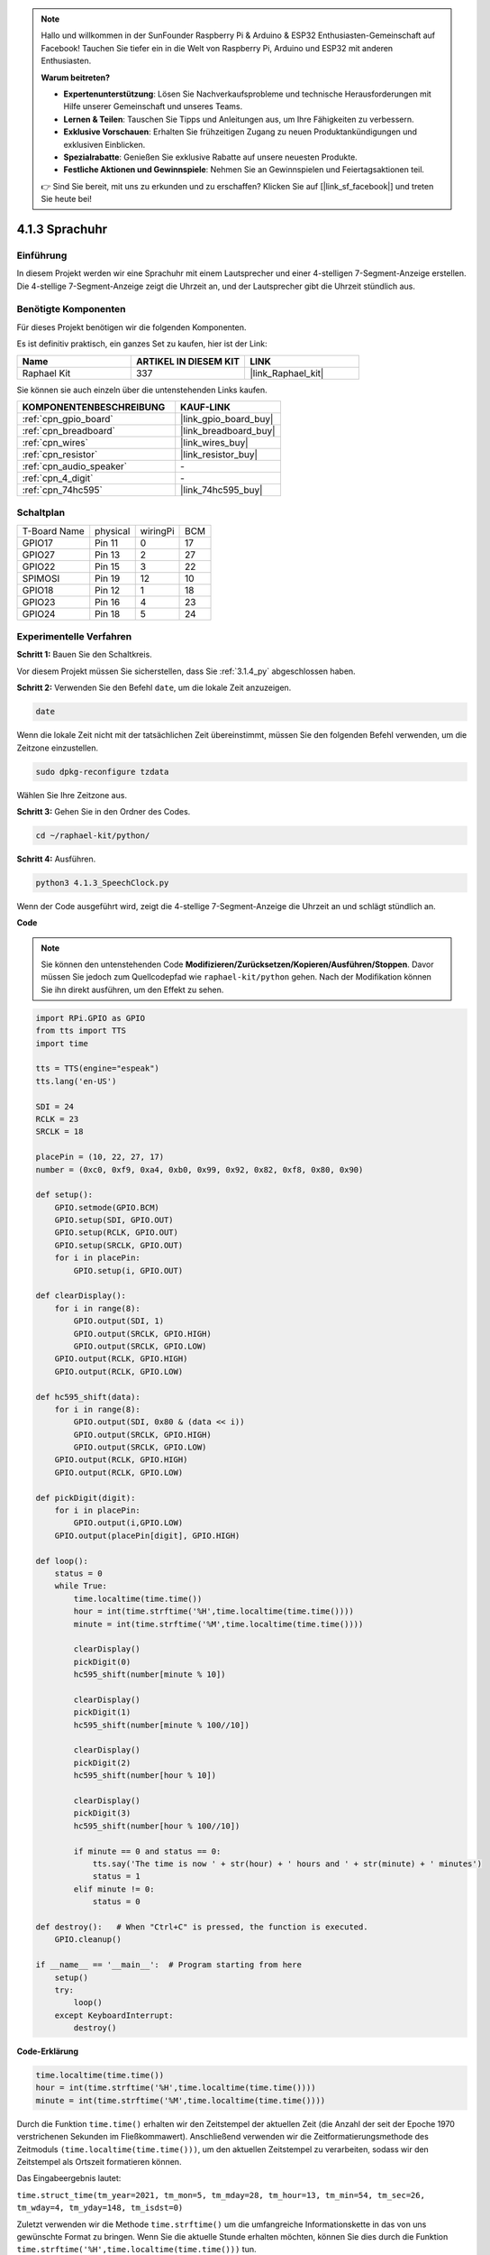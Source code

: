 .. note::

    Hallo und willkommen in der SunFounder Raspberry Pi & Arduino & ESP32 Enthusiasten-Gemeinschaft auf Facebook! Tauchen Sie tiefer ein in die Welt von Raspberry Pi, Arduino und ESP32 mit anderen Enthusiasten.

    **Warum beitreten?**

    - **Expertenunterstützung**: Lösen Sie Nachverkaufsprobleme und technische Herausforderungen mit Hilfe unserer Gemeinschaft und unseres Teams.
    - **Lernen & Teilen**: Tauschen Sie Tipps und Anleitungen aus, um Ihre Fähigkeiten zu verbessern.
    - **Exklusive Vorschauen**: Erhalten Sie frühzeitigen Zugang zu neuen Produktankündigungen und exklusiven Einblicken.
    - **Spezialrabatte**: Genießen Sie exklusive Rabatte auf unsere neuesten Produkte.
    - **Festliche Aktionen und Gewinnspiele**: Nehmen Sie an Gewinnspielen und Feiertagsaktionen teil.

    👉 Sind Sie bereit, mit uns zu erkunden und zu erschaffen? Klicken Sie auf [|link_sf_facebook|] und treten Sie heute bei!

.. _4.1.3_py:

4.1.3 Sprachuhr
==========================

Einführung
-----------------

In diesem Projekt werden wir eine Sprachuhr mit einem Lautsprecher und einer 4-stelligen 7-Segment-Anzeige erstellen. Die 4-stellige 7-Segment-Anzeige zeigt die Uhrzeit an, und der Lautsprecher gibt die Uhrzeit stündlich aus.

Benötigte Komponenten
------------------------------

Für dieses Projekt benötigen wir die folgenden Komponenten.

.. image:: ../img/3.1.17components.png
  :width: 800
  :align: center

Es ist definitiv praktisch, ein ganzes Set zu kaufen, hier ist der Link:

.. list-table::
    :widths: 20 20 20
    :header-rows: 1

    *   - Name	
        - ARTIKEL IN DIESEM KIT
        - LINK
    *   - Raphael Kit
        - 337
        - |link_Raphael_kit|

Sie können sie auch einzeln über die untenstehenden Links kaufen.

.. list-table::
    :widths: 30 20
    :header-rows: 1

    *   - KOMPONENTENBESCHREIBUNG
        - KAUF-LINK

    *   - :ref:`cpn_gpio_board`
        - |link_gpio_board_buy|
    *   - :ref:`cpn_breadboard`
        - |link_breadboard_buy|
    *   - :ref:`cpn_wires`
        - |link_wires_buy|
    *   - :ref:`cpn_resistor`
        - |link_resistor_buy|
    *   - :ref:`cpn_audio_speaker`
        - \-
    *   - :ref:`cpn_4_digit`
        - \-
    *   - :ref:`cpn_74hc595`
        - |link_74hc595_buy|


Schaltplan
--------------------------

============ ======== ======== ===
T-Board Name physical wiringPi BCM
GPIO17       Pin 11   0        17
GPIO27       Pin 13   2        27
GPIO22       Pin 15   3        22
SPIMOSI      Pin 19   12       10
GPIO18       Pin 12   1        18
GPIO23       Pin 16   4        23
GPIO24       Pin 18   5        24
============ ======== ======== ===

.. image:: ../img/schmatic_4_digit.png

.. image:: ../img/3.1.17_schematic.png
  :width: 500
  :align: center

Experimentelle Verfahren
----------------------------

**Schritt 1:** Bauen Sie den Schaltkreis.

.. image:: ../img/3.1.17fritzing.png
  :width: 900
  :align: center

Vor diesem Projekt müssen Sie sicherstellen, dass Sie :ref:`3.1.4_py` abgeschlossen haben.

**Schritt 2:** Verwenden Sie den Befehl ``date``, um die lokale Zeit anzuzeigen.

.. raw:: html

   <run></run>

.. code-block:: 

    date

Wenn die lokale Zeit nicht mit der tatsächlichen Zeit übereinstimmt, müssen Sie den folgenden Befehl verwenden, um die Zeitzone einzustellen.

.. raw:: html

   <run></run>

.. code-block:: 

    sudo dpkg-reconfigure tzdata

Wählen Sie Ihre Zeitzone aus.

.. image:: ../img/tzdata.png

**Schritt 3:** Gehen Sie in den Ordner des Codes.

.. raw:: html

   <run></run>

.. code-block::

    cd ~/raphael-kit/python/

**Schritt 4:** Ausführen.

.. raw:: html

   <run></run>

.. code-block::

    python3 4.1.3_SpeechClock.py

Wenn der Code ausgeführt wird, zeigt die 4-stellige 7-Segment-Anzeige die Uhrzeit an und schlägt stündlich an.

**Code**

.. note::
    Sie können den untenstehenden Code **Modifizieren/Zurücksetzen/Kopieren/Ausführen/Stoppen**. Davor müssen Sie jedoch zum Quellcodepfad wie ``raphael-kit/python`` gehen. Nach der Modifikation können Sie ihn direkt ausführen, um den Effekt zu sehen.

.. raw:: html

    <run></run>

.. code-block:: python

    import RPi.GPIO as GPIO
    from tts import TTS
    import time

    tts = TTS(engine="espeak")
    tts.lang('en-US')

    SDI = 24
    RCLK = 23
    SRCLK = 18

    placePin = (10, 22, 27, 17)
    number = (0xc0, 0xf9, 0xa4, 0xb0, 0x99, 0x92, 0x82, 0xf8, 0x80, 0x90)

    def setup():
        GPIO.setmode(GPIO.BCM)
        GPIO.setup(SDI, GPIO.OUT)
        GPIO.setup(RCLK, GPIO.OUT)
        GPIO.setup(SRCLK, GPIO.OUT)
        for i in placePin:
            GPIO.setup(i, GPIO.OUT)

    def clearDisplay():
        for i in range(8):
            GPIO.output(SDI, 1)
            GPIO.output(SRCLK, GPIO.HIGH)
            GPIO.output(SRCLK, GPIO.LOW)
        GPIO.output(RCLK, GPIO.HIGH)
        GPIO.output(RCLK, GPIO.LOW)    

    def hc595_shift(data): 
        for i in range(8):
            GPIO.output(SDI, 0x80 & (data << i))
            GPIO.output(SRCLK, GPIO.HIGH)
            GPIO.output(SRCLK, GPIO.LOW)
        GPIO.output(RCLK, GPIO.HIGH)
        GPIO.output(RCLK, GPIO.LOW)

    def pickDigit(digit):
        for i in placePin:
            GPIO.output(i,GPIO.LOW)
        GPIO.output(placePin[digit], GPIO.HIGH)

    def loop():
        status = 0                   
        while True:
            time.localtime(time.time())
            hour = int(time.strftime('%H',time.localtime(time.time())))
            minute = int(time.strftime('%M',time.localtime(time.time())))

            clearDisplay() 
            pickDigit(0)  
            hc595_shift(number[minute % 10])
            
            clearDisplay()
            pickDigit(1)
            hc595_shift(number[minute % 100//10])

            clearDisplay()
            pickDigit(2)
            hc595_shift(number[hour % 10])

            clearDisplay()
            pickDigit(3)
            hc595_shift(number[hour % 100//10])

            if minute == 0 and status == 0:
                tts.say('The time is now ' + str(hour) + ' hours and ' + str(minute) + ' minutes')
                status = 1
            elif minute != 0:
                status = 0

    def destroy():   # When "Ctrl+C" is pressed, the function is executed.
        GPIO.cleanup()

    if __name__ == '__main__':  # Program starting from here
        setup()
        try:
            loop()
        except KeyboardInterrupt:
            destroy()

**Code-Erklärung**

.. code-block:: python

    time.localtime(time.time())
    hour = int(time.strftime('%H',time.localtime(time.time())))
    minute = int(time.strftime('%M',time.localtime(time.time())))

Durch die Funktion ``time.time()`` erhalten wir den Zeitstempel der aktuellen Zeit (die Anzahl der seit der Epoche 1970 verstrichenen Sekunden im Fließkommawert). Anschließend verwenden wir die Zeitformatierungsmethode des Zeitmoduls ``(time.localtime(time.time()))``, um den aktuellen Zeitstempel zu verarbeiten, sodass wir den Zeitstempel als Ortszeit formatieren können.

Das Eingabeergebnis lautet:

``time.struct_time(tm_year=2021, tm_mon=5, tm_mday=28, tm_hour=13, tm_min=54, tm_sec=26, tm_wday=4, tm_yday=148, tm_isdst=0)``

Zuletzt verwenden wir die Methode ``time.strftime()`` um die umfangreiche Informationskette in das von uns gewünschte Format zu bringen. Wenn Sie die aktuelle Stunde erhalten möchten, können Sie dies durch die Funktion ``time.strftime('%H',time.localtime(time.time()))`` tun.

Die Ausgabe der durch Änderung des ersten Parameters spezifizierten formatierten Zeichenkette sind unten aufgelistet.

+----+-------------------------------------------------------------+
| %y | Zweistellige Jahresdarstellung(00-99)                       |
+----+-------------------------------------------------------------+
| %Y | Vierstellige Jahresdarstellung(0000-9999)                   |
+----+-------------------------------------------------------------+
| %m | Monat(01-12)                                                |
+----+-------------------------------------------------------------+
| %H | Tag des Monats(0-31)                                        |
+----+-------------------------------------------------------------+
| %I | Stunden in einer 24-Stunden-Uhr(0-23)                       |
+----+-------------------------------------------------------------+
| %M | Stunden in einer 12-Stunden-Uhr(01-12)                      |
+----+-------------------------------------------------------------+
| %y | Minuten(00-59)                                              |
+----+-------------------------------------------------------------+
| %S | Sekunde(00-59)                                              |
+----+-------------------------------------------------------------+
| %a | Lokaler vereinfachter Wochentagsname                        |
+----+-------------------------------------------------------------+
| %A | Vollständiger lokaler Wochentagsname                        |
+----+-------------------------------------------------------------+
| %b | Lokaler vereinfachter Monatsname                            |
+----+-------------------------------------------------------------+
| %B | Vollständiger lokaler Monatsname                            |
+----+-------------------------------------------------------------+
| %c | Lokale entsprechende Datums- und Zeitdarstellung            |
+----+-------------------------------------------------------------+
| %j | Tag des Jahres(001-366)                                     |
+----+-------------------------------------------------------------+
| %p | Das Äquivalent von lokalem Vormittag oder Nachmittag        |
+----+-------------------------------------------------------------+
| %U | Anzahl der Wochen eines Jahres(00-53), beginnend mit Sonntag|
+----+-------------------------------------------------------------+
| %w | Woche (0-6), beginnend mit Sonntag                          |
+----+-------------------------------------------------------------+
| %W | Anzahl der Wochen eines Jahres(00-53), beginnend mit Montag |
+----+-------------------------------------------------------------+
| %x | Lokale entsprechende Datumsdarstellung                      |
+----+-------------------------------------------------------------+
| %X | Lokale entsprechende Zeitdarstellung                        |
+----+-------------------------------------------------------------+
| %Z | Der Name der aktuellen Zeitzone                             |
+----+-------------------------------------------------------------+

.. note::
    Die Ausgabe der Methode ``time.strftime()`` sind alles String-Variablen. Bevor Sie diese verwenden, denken Sie daran, eine erzwungene Typumwandlung durchzuführen.

.. code-block:: python

    clearDisplay() 
    pickDigit(0)  
    hc595_shift(number[minute % 10])
    
    clearDisplay()
    pickDigit(1)
    hc595_shift(number[minute % 100//10])

    clearDisplay()
    pickDigit(2)
    hc595_shift(number[hour % 10])

    clearDisplay()
    pickDigit(3)
    hc595_shift(number[hour % 100//10])

Die Zehnerstelle der Stunde wird auf der ersten 7-Segment-Digitalanzeige angezeigt, die Einerstelle auf der zweiten. 
Anschließend wird die Zehnerstelle der Minuten auf der dritten Digitalanzeige und die Einerstelle auf der letzten angezeigt.

.. code-block:: python

    if minute == 0 and status == 0:
        tts.say('The time is now ' + str(hour) + ' hours and ' + str(minute) + ' minutes')
        status = 1
    elif minute != 0:
        status = 0

Wenn die Minutenzahl 0 beträgt (also stündlich), wird der Raspberry Pi TTS verwenden, um uns die Uhrzeit anzusagen.

Phänomen-Bild
------------------------

.. image:: ../img/4.1.3speech_clock.JPG
   :align: center

